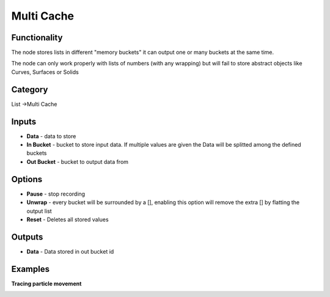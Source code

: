 Multi Cache
===========

.. image:: https://user-images.githubusercontent.com/28003269/90546931-d05a9800-e19b-11ea-85b6-aaf26e426a15.png

Functionality
-------------

The node stores lists in different "memory buckets" it can output one or many buckets at the same time.

The node can only work properly with lists of numbers (with any wrapping) but will fail to store abstract objects like Curves, Surfaces or Solids


Category
--------

List ->Multi Cache

Inputs
------

- **Data** - data to store
- **In Bucket** - bucket to store input data. If multiple values are given the Data will be splitted among the defined buckets
- **Out Bucket** - bucket to output data from

Options
-------

- **Pause** - stop recording
- **Unwrap** - every bucket will be surrounded by a [], enabling this option will remove the extra [] by flatting the output list
- **Reset** - Deletes all stored values

Outputs
-------

- **Data** - Data stored in out bucket id


Examples
--------

**Tracing particle movement**

.. image:: https://raw.githubusercontent.com/vicdoval/sverchok/docs_images/images_for_docs/list%20mutators/multi_cache/blender_sverchok_multi_cache_example.png
